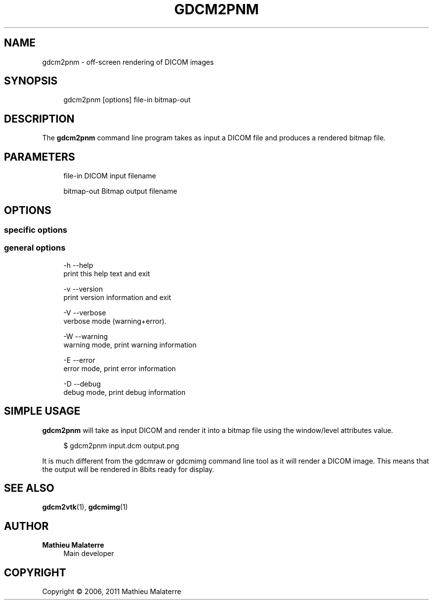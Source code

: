 '\" t
.\"     Title: gdcm2pnm
.\"    Author: Mathieu Malaterre
.\" Generator: DocBook XSL Stylesheets v1.79.1 <http://docbook.sf.net/>
.\"      Date: 04/01/2016
.\"    Manual: DICOM Manipulation.
.\"    Source: GDCM VER_FULL
.\"  Language: English
.\"
.TH "GDCM2PNM" "1" "04/01/2016" "GDCM VER_FULL" "DICOM Manipulation\&."
.\" -----------------------------------------------------------------
.\" * Define some portability stuff
.\" -----------------------------------------------------------------
.\" ~~~~~~~~~~~~~~~~~~~~~~~~~~~~~~~~~~~~~~~~~~~~~~~~~~~~~~~~~~~~~~~~~
.\" http://bugs.debian.org/507673
.\" http://lists.gnu.org/archive/html/groff/2009-02/msg00013.html
.\" ~~~~~~~~~~~~~~~~~~~~~~~~~~~~~~~~~~~~~~~~~~~~~~~~~~~~~~~~~~~~~~~~~
.ie \n(.g .ds Aq \(aq
.el       .ds Aq '
.\" -----------------------------------------------------------------
.\" * set default formatting
.\" -----------------------------------------------------------------
.\" disable hyphenation
.nh
.\" disable justification (adjust text to left margin only)
.ad l
.\" -----------------------------------------------------------------
.\" * MAIN CONTENT STARTS HERE *
.\" -----------------------------------------------------------------
.SH "NAME"
gdcm2pnm \- off\-screen rendering of DICOM images
.SH "SYNOPSIS"
.PP
.if n \{\
.RS 4
.\}
.nf
gdcm2pnm [options] file\-in bitmap\-out
.fi
.if n \{\
.RE
.\}
.SH "DESCRIPTION"
.PP
The
\fBgdcm2pnm\fR
command line program takes as input a DICOM file and produces a rendered bitmap file\&.
.SH "PARAMETERS"
.PP
.if n \{\
.RS 4
.\}
.nf
file\-in   DICOM input filename

bitmap\-out  Bitmap output filename
.fi
.if n \{\
.RE
.\}
.SH "OPTIONS"
.SS "specific options"
.PP
.if n \{\
.RS 4
.\}
.nf
.fi
.if n \{\
.RE
.\}
.SS "general options"
.PP
.if n \{\
.RS 4
.\}
.nf
  \-h   \-\-help
         print this help text and exit

  \-v   \-\-version
         print version information and exit

  \-V   \-\-verbose
         verbose mode (warning+error)\&.

  \-W   \-\-warning
         warning mode, print warning information

  \-E   \-\-error
         error mode, print error information

  \-D   \-\-debug
         debug mode, print debug information
.fi
.if n \{\
.RE
.\}
.SH "SIMPLE USAGE"
.PP
\fBgdcm2pnm\fR
will take as input DICOM and render it into a bitmap file using the window/level attributes value\&.
.PP
.if n \{\
.RS 4
.\}
.nf
$ gdcm2pnm input\&.dcm output\&.png
.fi
.if n \{\
.RE
.\}
.PP
It is much different from the gdcmraw or gdcmimg command line tool as it will render a DICOM image\&. This means that the output will be rendered in 8bits ready for display\&.
.SH "SEE ALSO"
.PP
\fBgdcm2vtk\fR(1),
\fBgdcmimg\fR(1)
.SH "AUTHOR"
.PP
\fBMathieu Malaterre\fR
.RS 4
Main developer
.RE
.SH "COPYRIGHT"
.br
Copyright \(co 2006, 2011 Mathieu Malaterre
.br
